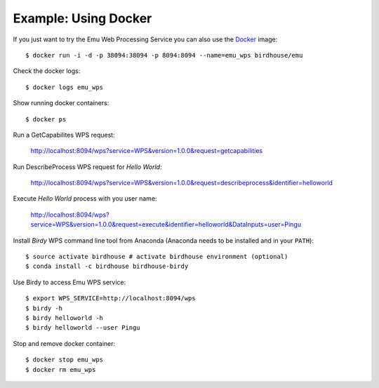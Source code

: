 .. _tutorial:

Example: Using Docker
=====================

If you just want to try the Emu Web Processing Service you can also use the `Docker <https://hub.docker.com/r/birdhouse/emu/>`_ image::

  $ docker run -i -d -p 38094:38094 -p 8094:8094 --name=emu_wps birdhouse/emu

Check the docker logs::

  $ docker logs emu_wps

Show running docker containers::

  $ docker ps

Run a GetCapabilites WPS request:

  http://localhost:8094/wps?service=WPS&version=1.0.0&request=getcapabilities

Run DescribeProcess WPS request for *Hello World*:

  http://localhost:8094/wps?service=WPS&version=1.0.0&request=describeprocess&identifier=helloworld

Execute *Hello World* process with you user name:

  http://localhost:8094/wps?service=WPS&version=1.0.0&request=execute&identifier=helloworld&DataInputs=user=Pingu

Install *Birdy* WPS command line tool from Anaconda (Anaconda needs to be installed and in your ``PATH``)::

  $ source activate birdhouse # activate birdhouse environment (optional)
  $ conda install -c birdhouse birdhouse-birdy

Use Birdy to access Emu WPS service::

  $ export WPS_SERVICE=http://localhost:8094/wps
  $ birdy -h
  $ birdy helloworld -h
  $ birdy helloworld --user Pingu

Stop and remove docker container::

  $ docker stop emu_wps
  $ docker rm emu_wps

